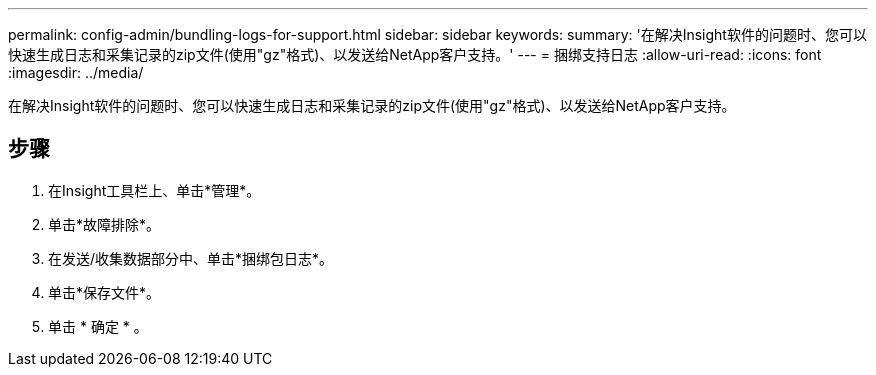 ---
permalink: config-admin/bundling-logs-for-support.html 
sidebar: sidebar 
keywords:  
summary: '在解决Insight软件的问题时、您可以快速生成日志和采集记录的zip文件(使用"gz"格式)、以发送给NetApp客户支持。' 
---
= 捆绑支持日志
:allow-uri-read: 
:icons: font
:imagesdir: ../media/


[role="lead"]
在解决Insight软件的问题时、您可以快速生成日志和采集记录的zip文件(使用"gz"格式)、以发送给NetApp客户支持。



== 步骤

. 在Insight工具栏上、单击*管理*。
. 单击*故障排除*。
. 在发送/收集数据部分中、单击*捆绑包日志*。
. 单击*保存文件*。
. 单击 * 确定 * 。

